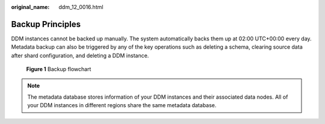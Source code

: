 :original_name: ddm_12_0016.html

.. _ddm_12_0016:

Backup Principles
=================

DDM instances cannot be backed up manually. The system automatically backs them up at 02:00 UTC+00:00 every day. Metadata backup can also be triggered by any of the key operations such as deleting a schema, clearing source data after shard configuration, and deleting a DDM instance.


.. figure:: /_static/images/en-us_image_0000001685147442.png
   :alt: **Figure 1** Backup flowchart

   **Figure 1** Backup flowchart

.. note::

   The metadata database stores information of your DDM instances and their associated data nodes. All of your DDM instances in different regions share the same metadata database.
